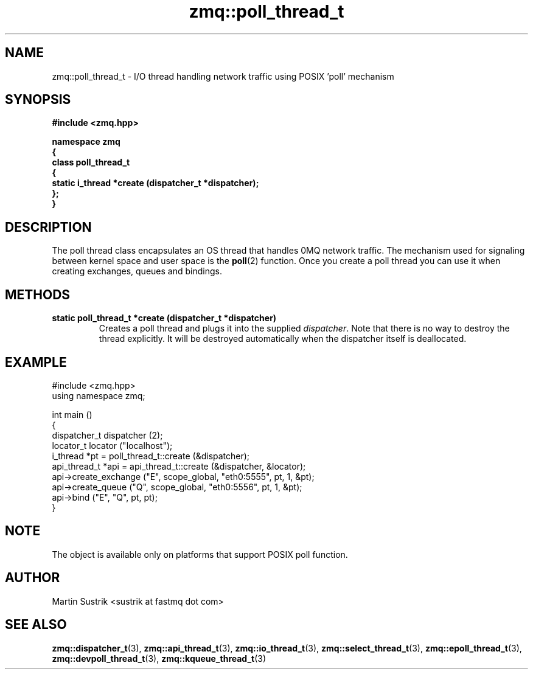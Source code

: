 .TH zmq::poll_thread_t 3 "" "(c)2007-2008 FastMQ Inc." "0MQ User Manuals"
.SH NAME
zmq::poll_thread_t \- I/O thread handling network traffic using
POSIX 'poll' mechanism
.SH SYNOPSIS
\fB
.nf
#include <zmq.hpp>

namespace zmq
{
    class poll_thread_t
    {
        static i_thread *create (dispatcher_t *dispatcher);
    };
}
.fi
\fP
.SH DESCRIPTION
The poll thread class encapsulates an OS thread that handles 0MQ network
traffic. The mechanism used for signaling between kernel space and
user space is the
.BR poll (2)
function. Once you create a poll thread you can use it when creating exchanges,
queues and bindings.
.SH METHODS
.IP "\fBstatic poll_thread_t *create (dispatcher_t *dispatcher)\fP"
Creates a poll thread and plugs it into the supplied
.IR dispatcher .
Note that there is no way to destroy the thread explicitly. It will be destroyed
automatically when the dispatcher itself is deallocated.
.SH EXAMPLE
.nf
#include <zmq.hpp>
using namespace zmq;

int main ()
{
    dispatcher_t dispatcher (2);
    locator_t locator ("localhost");
    i_thread *pt = poll_thread_t::create (&dispatcher);
    api_thread_t *api = api_thread_t::create (&dispatcher, &locator);
    api->create_exchange ("E", scope_global, "eth0:5555", pt, 1, &pt);
    api->create_queue ("Q", scope_global, "eth0:5556", pt, 1, &pt);
    api->bind ("E", "Q", pt, pt);
}
.fi
.SH NOTE
The object is available only on platforms that support POSIX poll function.
.SH AUTHOR
Martin Sustrik <sustrik at fastmq dot com>
.SH "SEE ALSO"
.BR zmq::dispatcher_t (3),
.BR zmq::api_thread_t (3),
.BR zmq::io_thread_t (3),
.BR zmq::select_thread_t (3),
.BR zmq::epoll_thread_t (3),
.BR zmq::devpoll_thread_t (3),
.BR zmq::kqueue_thread_t (3)
